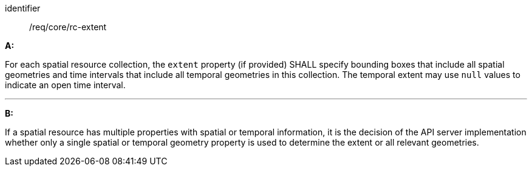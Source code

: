 [[req_core_rc-extent]]

[requirement]
====
[%metadata]
identifier:: /req/core/rc-extent

*A:*

For each spatial resource collection, the ``extent`` property (if provided) SHALL specify bounding boxes that include all spatial geometries and time intervals that include all temporal geometries in this collection. The temporal extent may use ``null`` values to indicate an open time interval.

---
*B:*

If a spatial resource has multiple properties with spatial or temporal information, it is the decision of the API server implementation whether only a single spatial or temporal geometry property is used to determine the extent or all relevant geometries.

====
